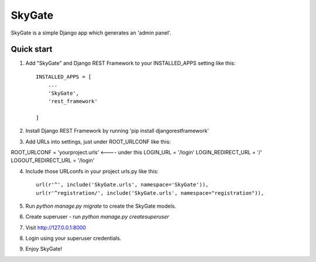 =====
SkyGate
=====

SkyGate is a simple Django app which generates an 'admin panel'.


Quick start
-----------

1. Add "SkyGate" and Django REST Framework to your INSTALLED_APPS setting like this::

    INSTALLED_APPS = [
        ...
        'SkyGate',
        'rest_framework'

    ]

2. Install Django REST Framework by running 'pip install djangorestframework'

3. Add URLs into settings, just under ROOT_URLCONF like this:

ROOT_URLCONF = 'yourproject.urls' <---- under this
LOGIN_URL = '/login'
LOGIN_REDIRECT_URL = '/'
LOGOUT_REDIRECT_URL = '/login'

4. Include those URLconfs in your project urls.py like this::

        url(r'^', include('SkyGate.urls', namespace='SkyGate')),
        url(r'^registration/', include('SkyGate.urls', namespace="registration")),

5. Run `python manage.py migrate` to create the SkyGate models.

6. Create superuser - run `python manage.py createsuperuser`

7. Visit http://127.0.0.1:8000

8. Login using your superuser credentials.

9. Enjoy SkyGate!